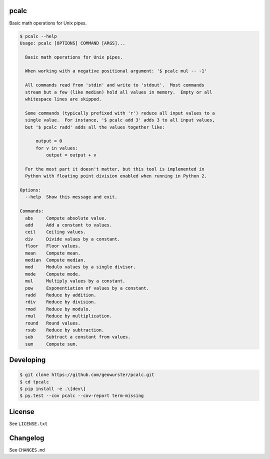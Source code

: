 pcalc
=====

Basic math operations for Unix pipes.


.. image:: https://travis-ci.org/geowurster/pcalc.svg?branch=master
    :target: https://travis-ci.org/geowurster/pcalc?branch=master

.. image:: https://coveralls.io/repos/geowurster/pcalc/badge.svg?branch=master
    :target: https://coveralls.io/r/geowurster/pcalc?branch=master


.. code-block:: console

    $ pcalc --help
    Usage: pcalc [OPTIONS] COMMAND [ARGS]...

      Basic math operations for Unix pipes.

      When working with a negative positional argument: '$ pcalc mul -- -1'

      All commands read from 'stdin' and write to 'stdout'.  Most commands
      stream but a few (like median) hold all values in memory.  Empty or all
      whitespace lines are skipped.

      Some commands (typically prefixed with 'r') reduce all input values to a
      single value.  For instance, '$ pcalc add 3' adds 3 to all input values,
      but '$ pcalc radd' adds all the values together like:

          output = 0
          for v in values:
              output = output + v

      For the most part it doesn't matter, but this tool is implemented in
      Python with floating point division enabled when running in Python 2.

    Options:
      --help  Show this message and exit.

    Commands:
      abs     Compute absolute value.
      add     Add a constant to values.
      ceil    Ceiling values.
      div     Divide values by a constant.
      floor   Floor values.
      mean    Compute mean.
      median  Compute median.
      mod     Modulo values by a single divisor.
      mode    Compute mode.
      mul     Multiply values by a constant.
      pow     Exponentiation of values by a constant.
      radd    Reduce by addition.
      rdiv    Reduce by division.
      rmod    Reduce by modulo.
      rmul    Reduce by multiplication.
      round   Round values.
      rsub    Reduce by subtraction.
      sub     Subtract a constant from values.
      sum     Compute sum.


Developing
==========

.. code-block:: console

    $ git clone https://github.com/geowurster/pcalc.git
    $ cd tpcalc
    $ pip install -e .\[dev\]
    $ py.test --cov pcalc --cov-report term-missing


License
=======

See ``LICENSE.txt``


Changelog
=========

See ``CHANGES.md``
